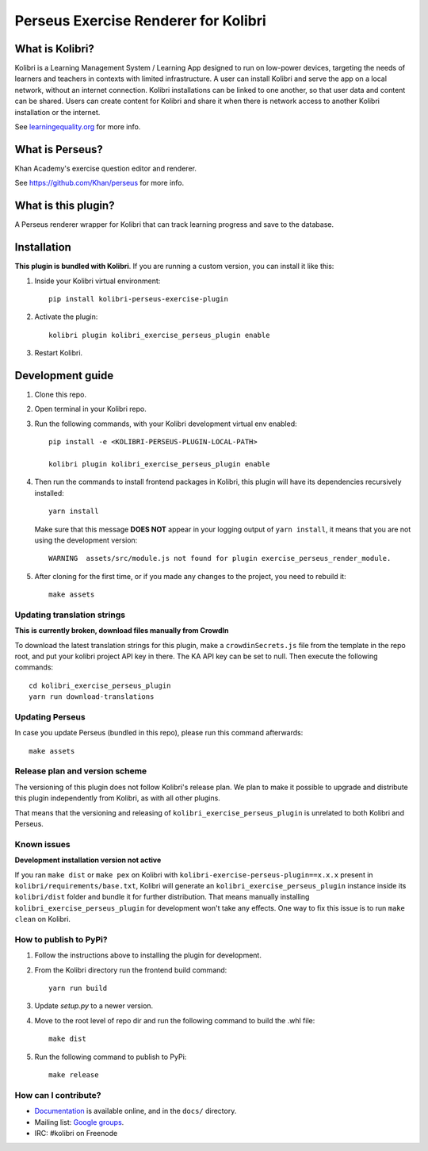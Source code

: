 =====================================
Perseus Exercise Renderer for Kolibri
=====================================

What is Kolibri?
----------------

Kolibri is a Learning Management System / Learning App designed to run on low-power devices, targeting the needs of
learners and teachers in contexts with limited infrastructure. A user can install Kolibri and serve the app on a local
network, without an internet connection. Kolibri installations can be linked to one another, so that user data and
content can be shared. Users can create content for Kolibri and share it when there is network access to another
Kolibri installation or the internet.

See `learningequality.org <https://learningequality.org/kolibri/>`__ for more info.


What is Perseus?
----------------

Khan Academy's exercise question editor and renderer.

See https://github.com/Khan/perseus for more info.


What is this plugin?
--------------------

A Perseus renderer wrapper for Kolibri that can track learning progress and save to the database.


Installation
------------

**This plugin is bundled with Kolibri**. If you are running a custom version,
you can install it like this:


1. Inside your Kolibri virtual environment::

    pip install kolibri-perseus-exercise-plugin

2. Activate the plugin::

    kolibri plugin kolibri_exercise_perseus_plugin enable

3. Restart Kolibri.


Development guide
-----------------

1. Clone this repo.

2. Open terminal in your Kolibri repo.

3. Run the following commands, with your Kolibri development virtual env
   enabled::

    pip install -e <KOLIBRI-PERSEUS-PLUGIN-LOCAL-PATH>

    kolibri plugin kolibri_exercise_perseus_plugin enable

4. Then run the commands to install frontend packages in Kolibri, this plugin
   will have its dependencies recursively installed::

    yarn install

   Make sure that this message **DOES NOT** appear in your logging output of
   ``yarn install``, it means that you are not using the development version::

    WARNING  assets/src/module.js not found for plugin exercise_perseus_render_module.

5. After cloning for the first time, or if you made any changes to the project,
   you need to rebuild it::

     make assets


Updating translation strings
~~~~~~~~~~~~~~~~~~~~~~~~~~~~

**This is currently broken, download files manually from CrowdIn**

To download the latest translation strings for this plugin, make a ``crowdinSecrets.js`` file from the template in the repo root, and put your kolibri project API key in there. The KA API key can be set to null. Then execute the following commands::

    cd kolibri_exercise_perseus_plugin
    yarn run download-translations


Updating Perseus
~~~~~~~~~~~~~~~~

In case you update Perseus (bundled in this repo), please run this command
afterwards::

    make assets


Release plan and version scheme
~~~~~~~~~~~~~~~~~~~~~~~~~~~~~~~

The versioning of this plugin does not follow Kolibri's release plan. We plan to
make it possible to upgrade and distribute this plugin independently from
Kolibri, as with all other plugins.

That means that the versioning and releasing of
``kolibri_exercise_perseus_plugin`` is unrelated to both Kolibri and Perseus.


Known issues
~~~~~~~~~~~~

**Development installation version not active**

If you ran ``make dist`` or ``make pex`` on Kolibri with ``kolibri-exercise-perseus-plugin==x.x.x`` present in ``kolibri/requirements/base.txt``, Kolibri will generate an ``kolibri_exercise_perseus_plugin`` instance inside its ``kolibri/dist`` folder and bundle it for further distribution. That means manually installing ``kolibri_exercise_perseus_plugin`` for development won't take any effects. One way to fix this issue is to run ``make clean`` on Kolibri.


How to publish to PyPi?
~~~~~~~~~~~~~~~~~~~~~~~

1. Follow the instructions above to installing the plugin for development.
2. From the Kolibri directory run the frontend build command::

    yarn run build

3. Update `setup.py` to a newer version.
4. Move to the root level of repo dir and run the following command to build the .whl file::

    make dist

5. Run the following command to publish to PyPi::

    make release


How can I contribute?
~~~~~~~~~~~~~~~~~~~~~

* `Documentation <http://kolibri.readthedocs.org/en/latest/>`_ is available online, and in the ``docs/`` directory.
* Mailing list: `Google groups <https://groups.google.com/a/learningequality.org/forum/#!forum/dev>`_.
* IRC: #kolibri on Freenode
